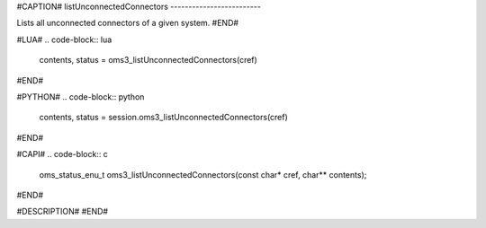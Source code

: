 #CAPTION#
listUnconnectedConnectors
-------------------------

Lists all unconnected connectors of a given system.
#END#

#LUA#
.. code-block:: lua

  contents, status = oms3_listUnconnectedConnectors(cref)

#END#

#PYTHON#
.. code-block:: python

  contents, status = session.oms3_listUnconnectedConnectors(cref)

#END#

#CAPI#
.. code-block:: c

  oms_status_enu_t oms3_listUnconnectedConnectors(const char* cref, char** contents);

#END#

#DESCRIPTION#
#END#
